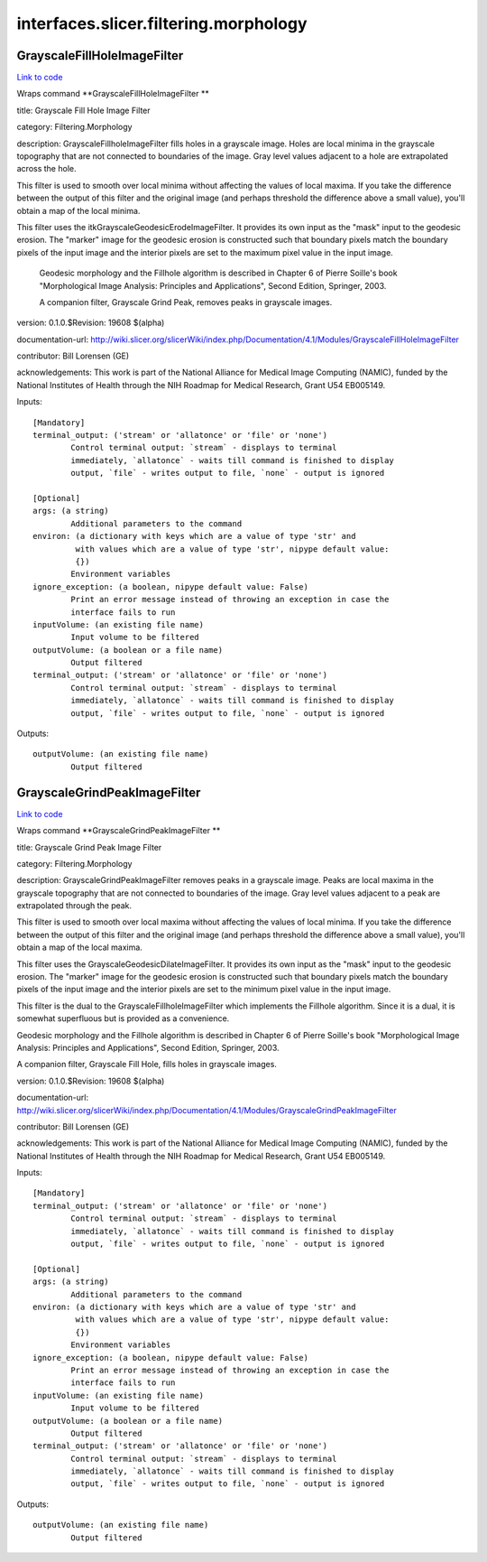 .. AUTO-GENERATED FILE -- DO NOT EDIT!

interfaces.slicer.filtering.morphology
======================================


.. _nipype.interfaces.slicer.filtering.morphology.GrayscaleFillHoleImageFilter:


.. index:: GrayscaleFillHoleImageFilter

GrayscaleFillHoleImageFilter
----------------------------

`Link to code <http://github.com/nipy/nipype/tree/083918710085dcc1ce0a4427b490267bef42316a/nipype/interfaces/slicer/filtering/morphology.py#L60>`__

Wraps command **GrayscaleFillHoleImageFilter **

title: Grayscale Fill Hole Image Filter

category: Filtering.Morphology

description: GrayscaleFillholeImageFilter fills holes in a grayscale image.  Holes are local minima in the grayscale topography that are not connected to boundaries of the image. Gray level values adjacent to a hole are extrapolated across the hole.

This filter is used to smooth over local minima without affecting the values of local maxima.  If you take the difference between the output of this filter and the original image (and perhaps threshold the difference above a small value), you'll obtain a map of the local minima.

This filter uses the itkGrayscaleGeodesicErodeImageFilter.  It provides its own input as the "mask" input to the geodesic erosion.  The "marker" image for the geodesic erosion is constructed such that boundary pixels match the boundary pixels of the input image and the interior pixels are set to the maximum pixel value in the input image.

 Geodesic morphology and the Fillhole algorithm is described in Chapter 6 of Pierre Soille's book "Morphological Image Analysis: Principles and Applications", Second Edition, Springer, 2003.

 A companion filter, Grayscale Grind Peak, removes peaks in grayscale images.

version: 0.1.0.$Revision: 19608 $(alpha)

documentation-url: http://wiki.slicer.org/slicerWiki/index.php/Documentation/4.1/Modules/GrayscaleFillHoleImageFilter

contributor: Bill Lorensen (GE)

acknowledgements: This work is part of the National Alliance for Medical Image Computing (NAMIC), funded by the National Institutes of Health through the NIH Roadmap for Medical Research, Grant U54 EB005149.

Inputs::

        [Mandatory]
        terminal_output: ('stream' or 'allatonce' or 'file' or 'none')
                Control terminal output: `stream` - displays to terminal
                immediately, `allatonce` - waits till command is finished to display
                output, `file` - writes output to file, `none` - output is ignored

        [Optional]
        args: (a string)
                Additional parameters to the command
        environ: (a dictionary with keys which are a value of type 'str' and
                 with values which are a value of type 'str', nipype default value:
                 {})
                Environment variables
        ignore_exception: (a boolean, nipype default value: False)
                Print an error message instead of throwing an exception in case the
                interface fails to run
        inputVolume: (an existing file name)
                Input volume to be filtered
        outputVolume: (a boolean or a file name)
                Output filtered
        terminal_output: ('stream' or 'allatonce' or 'file' or 'none')
                Control terminal output: `stream` - displays to terminal
                immediately, `allatonce` - waits till command is finished to display
                output, `file` - writes output to file, `none` - output is ignored

Outputs::

        outputVolume: (an existing file name)
                Output filtered

.. _nipype.interfaces.slicer.filtering.morphology.GrayscaleGrindPeakImageFilter:


.. index:: GrayscaleGrindPeakImageFilter

GrayscaleGrindPeakImageFilter
-----------------------------

`Link to code <http://github.com/nipy/nipype/tree/083918710085dcc1ce0a4427b490267bef42316a/nipype/interfaces/slicer/filtering/morphology.py#L18>`__

Wraps command **GrayscaleGrindPeakImageFilter **

title: Grayscale Grind Peak Image Filter

category: Filtering.Morphology

description: GrayscaleGrindPeakImageFilter removes peaks in a grayscale image. Peaks are local maxima in the grayscale topography that are not connected to boundaries of the image. Gray level values adjacent to a peak are extrapolated through the peak.

This filter is used to smooth over local maxima without affecting the values of local minima.  If you take the difference between the output of this filter and the original image (and perhaps threshold the difference above a small value), you'll obtain a map of the local maxima.

This filter uses the GrayscaleGeodesicDilateImageFilter.  It provides its own input as the "mask" input to the geodesic erosion.  The "marker" image for the geodesic erosion is constructed such that boundary pixels match the boundary pixels of the input image and the interior pixels are set to the minimum pixel value in the input image.

This filter is the dual to the GrayscaleFillholeImageFilter which implements the Fillhole algorithm.  Since it is a dual, it is somewhat superfluous but is provided as a convenience.

Geodesic morphology and the Fillhole algorithm is described in Chapter 6 of Pierre Soille's book "Morphological Image Analysis: Principles and Applications", Second Edition, Springer, 2003.

A companion filter, Grayscale Fill Hole, fills holes in grayscale images.

version: 0.1.0.$Revision: 19608 $(alpha)

documentation-url: http://wiki.slicer.org/slicerWiki/index.php/Documentation/4.1/Modules/GrayscaleGrindPeakImageFilter

contributor: Bill Lorensen (GE)

acknowledgements: This work is part of the National Alliance for Medical Image Computing (NAMIC), funded by the National Institutes of Health through the NIH Roadmap for Medical Research, Grant U54 EB005149.

Inputs::

        [Mandatory]
        terminal_output: ('stream' or 'allatonce' or 'file' or 'none')
                Control terminal output: `stream` - displays to terminal
                immediately, `allatonce` - waits till command is finished to display
                output, `file` - writes output to file, `none` - output is ignored

        [Optional]
        args: (a string)
                Additional parameters to the command
        environ: (a dictionary with keys which are a value of type 'str' and
                 with values which are a value of type 'str', nipype default value:
                 {})
                Environment variables
        ignore_exception: (a boolean, nipype default value: False)
                Print an error message instead of throwing an exception in case the
                interface fails to run
        inputVolume: (an existing file name)
                Input volume to be filtered
        outputVolume: (a boolean or a file name)
                Output filtered
        terminal_output: ('stream' or 'allatonce' or 'file' or 'none')
                Control terminal output: `stream` - displays to terminal
                immediately, `allatonce` - waits till command is finished to display
                output, `file` - writes output to file, `none` - output is ignored

Outputs::

        outputVolume: (an existing file name)
                Output filtered
